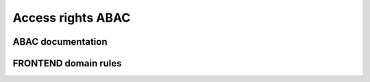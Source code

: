 ================================
Access rights ABAC
================================

************************
ABAC documentation
************************

************************
FRONTEND domain rules
************************
